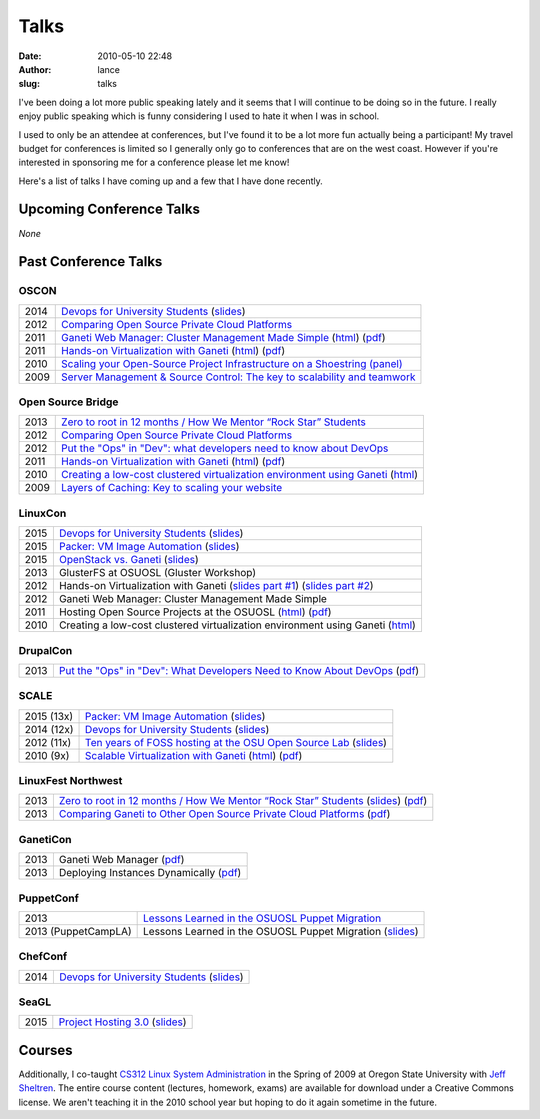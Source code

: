 Talks
#####
:date: 2010-05-10 22:48
:author: lance
:slug: talks

I've been doing a lot more public speaking lately and it seems that I will
continue to be doing so in the future. I really enjoy public speaking which is
funny considering I used to hate it when I was in school.

I used to only be an attendee at conferences, but I've found it to be a lot more
fun actually being a participant! My travel budget for conferences is limited so
I generally only go to conferences that are on the west coast. However if you're
interested in sponsoring me for a conference please let me know!

Here's a list of talks I have coming up and a few that I have done recently.

Upcoming Conference Talks
-------------------------

*None*

Past Conference Talks
---------------------

OSCON
~~~~~

====  ============================================================================
2014  `Devops for University Students`_ (`slides`__)
2012  `Comparing Open Source Private Cloud Platforms`_
2011  `Ganeti Web Manager: Cluster Management Made Simple`_ (`html`__) (`pdf`__)
2011  `Hands-on Virtualization with Ganeti`_ (`html`__) (`pdf`__)
2010  `Scaling your Open-Source Project Infrastructure on a Shoestring (panel)`_
2009  `Server Management & Source Control: The key to scalability and teamwork`_
====  ============================================================================

.. _Devops for University Students: http://www.oscon.com/oscon2014/public/schedule/detail/34145
.. __: http://slides.osuosl.org/devopsbootcamp-presentation/
.. _Comparing Open Source Private Cloud Platforms: http://www.oscon.com/oscon2012/public/schedule/detail/24376
.. _Ganeti Web Manager\: Cluster Management Made Simple: http://www.oscon.com/oscon2011/public/schedule/detail/18464
.. __: http://lancealbertson.com/slides/gwm-oscon11/
.. __: http://lancealbertson.com/slides/gwm-oscon11/gwm-oscon11.pdf
.. _Hands-on Virtualization with Ganeti: http://www.oscon.com/oscon2011/public/schedule/detail/18544
.. __: http://lancealbertson.com/slides/ganeti-tutorial-oscon11/
.. __: http://lancealbertson.com/slides/ganeti-tutorial-oscon11/presentation-ganeti-tutorial.pdf
.. _Scaling your Open-Source Project Infrastructure on a Shoestring (panel): http://www.oscon.com/oscon2010/public/schedule/detail/13789
.. _Server Management & Source Control\: The key to scalability and teamwork: http://www.oscon.com/oscon2009/public/schedule/detail/8472

Open Source Bridge
~~~~~~~~~~~~~~~~~~

====  ========================================================================
2013  `Zero to root in 12 months / How We Mentor “Rock Star” Students`_
2012  `Comparing Open Source Private Cloud Platforms`__
2012  `Put the "Ops" in "Dev": what developers need to know about DevOps`_
2011  `Hands-on Virtualization with Ganeti`__ (`html`__) (`pdf`__)
2010  `Creating a low-cost clustered virtualization environment using Ganeti`_ (`html`__)
2009  `Layers of Caching: Key to scaling your website`_
====  ========================================================================

.. _Zero to root in 12 months / How We Mentor “Rock Star” Students: http://opensourcebridge.org/sessions/1093
.. __: http://opensourcebridge.org/proposals/802
.. _Put the "Ops" in "Dev"\: what developers need to know about DevOps: http://opensourcebridge.org/proposals/895
.. __: http://opensourcebridge.org/proposals/522
.. __: http://lancealbertson.com/slides/ganeti-tutorial-osb11
.. __: http://lancealbertson.com/slides/ganeti-tutorial-osb11/ganeti-tutorial-osb11.pdf
.. _Creating a low-cost clustered virtualization environment using Ganeti: http://opensourcebridge.org/sessions/368
.. __: http://lancealbertson.com/slides/ganeti-linuxcon10/
.. _Layers of Caching\: Key to scaling your website: http://opensourcebridge.org/sessions/133

LinuxCon
~~~~~~~~

====  ================================================================================
2015  `Devops for University Students`__ (`slides`__)
2015  `Packer: VM Image Automation`__ (`slides`__)
2015  `OpenStack vs. Ganeti`__ (`slides`__)
2013  GlusterFS at OSUOSL (Gluster Workshop)
2012  Hands-on Virtualization with Ganeti (`slides part #1`__) (`slides part #2`__)
2012  Ganeti Web Manager: Cluster Management Made Simple
2011  Hosting Open Source Projects at the OSUOSL (`html`__) (`pdf`__)
2010  Creating a low-cost clustered virtualization environment using Ganeti (`html`__)
====  ================================================================================

.. __: http://sched.co/3YTQ
.. __: http://lancealbertson.com/slides/devopsbootcamp-linuxcon2015
.. __: http://sched.co/40im
.. __: http://lancealbertson.com/slides/packer-linuxcon2015
.. __: http://sched.co/3Z5C
.. __: http://lancealbertson.com/slides/openstack-vs-ganeti-linuxcon2015
.. __: http://www.slideshare.net/ramereth/hands-on-virtualization-with-ganeti-part-1-linux-con
.. __: http://www.slideshare.net/ramereth/ganeti-handson-walkthru-part-2-linuxcon-2012
.. __: http://lancealbertson.com/slides/hosting-osuosl-linuxcon11/
.. __: http://lancealbertson.com/slides/hosting-osuosl-linuxcon11/Hosting_Open_Source_Projects_at_the_OSUOSL.pdf
.. __: http://lancealbertson.com/slides/ganeti-linuxcon10/

DrupalCon
~~~~~~~~~

====  ==============================================================================
2013  `Put the "Ops" in "Dev": What Developers Need to Know About DevOps`__ (`pdf`__)
====  ==============================================================================

.. __: https://portland2013.drupal.org/node/2783
.. __: https://portland2013.drupal.org/sites/default/files/slides/Put%20the%20-Ops-%20in%20-Dev--%20What%20Developers%20Need%20to%20Know%20About%20DevOps.pdf

SCALE
~~~~~

========== ====================================================================
2015 (13x) `Packer: VM Image Automation`__ (`slides`__)
2014 (12x) `Devops for University Students`__ (`slides`__)
2012 (11x) `Ten years of FOSS hosting at the OSU Open Source Lab`_ (`slides`__)
2010  (9x) `Scalable Virtualization with Ganeti`_ (`html`__) (`pdf`__)
========== ====================================================================

.. __: http://www.socallinuxexpo.org/scale/13x/presentations/packer-vm-image-automation
.. __: http://lancealbertson.com/slides/packer-scale13x
.. __: http://www.socallinuxexpo.org/scale12x/presentations/devops-university-students
.. __: http://lancealbertson.com/slides/devopsbootcamp-scale12x/
.. _Ten years of FOSS hosting at the OSU Open Source Lab: http://www.socallinuxexpo.org/scale11x/presentations/ten-years-foss-hosting-osu-open-source-lab
.. __: http://www.slideshare.net/ramereth/10-years-of-foss-hosting-at-the-osuosl
.. _Scalable Virtualization with Ganeti: http://www.socallinuxexpo.org/scale9x/presentations/scalable-virtualization-ganeti
.. __: http://lancealbertson.com/slides/ganeti-scale9x/
.. __: http://www.socallinuxexpo.org/scale9x-media/scalemedia/scale/scale9x-media/simple_cfp/presentations/18_00-LanceAlbertson-ganeti.pdf

LinuxFest Northwest
~~~~~~~~~~~~~~~~~~~

====  =========================================================================================
2013  `Zero to root in 12 months / How We Mentor “Rock Star” Students`__ (`slides`__) (`pdf`__)
2013  `Comparing Ganeti to Other Open Source Private Cloud Platforms`_ (`pdf`__)
====  =========================================================================================

.. __: http://www.linuxfestnorthwest.org/content/zero-root-12-months-how-we-mentor-%E2%80%9Crock-star%E2%80%9D-students
.. __: http://www.slideshare.net/ramereth/linuxfestnw-2013-how-we-mentor-rock-star-students
.. __: http://www.linuxfestnorthwest.org/sites/default/files/slides/Rock_Start_Students_OSUOSL.pdf
.. _Comparing Ganeti to Other Open Source Private Cloud Platforms: http://linuxfestnorthwest.org/content/comparing-ganeti-other-open-source-private-cloud-platforms
.. __: http://linuxfestnorthwest.org/sites/default/files/slides/Comparing%20Ganeti%20to%20other%20private%20cloud%20platforms.pdf

GanetiCon
~~~~~~~~~

====  =========================================
2013  Ganeti Web Manager (`pdf`__)
2013  Deploying Instances Dynamically (`pdf`__)
====  =========================================

.. __: https://docs.google.com/file/d/0B934VF_cTqnwaWV4NHFhb25xaEk/edit
.. __: https://docs.google.com/file/d/0B934VF_cTqnwZ1A2a3ZlTXUwRFk/edit


PuppetConf
~~~~~~~~~~

=================== ===========================================================
2013                `Lessons Learned in the OSUOSL Puppet Migration`_
2013 (PuppetCampLA) Lessons Learned in the OSUOSL Puppet Migration (`slides`__)
=================== ===========================================================

.. _Lessons Learned in the OSUOSL Puppet Migration: http://puppetconf2013b.sched.org/event/f51ebceee51257bad5964a88cbe7158d#.UpfOWrWJAjA
.. __: http://www.slideshare.net/ramereth/lessons-learned-in-the-osuosl-puppet-migration

ChefConf
~~~~~~~~

==== ================================================
2014 `Devops for University Students`__ (`slides`__)
==== ================================================

.. __: http://chefconf.opscode.com/chefconf/
.. __: http://lancealbertson.com/slides/devopsbootcamp-chefconf2014/

SeaGL
~~~~~

==== ====================================
2015 `Project Hosting 3.0`__ (`slides`__)
==== ====================================

.. __: http://seagl.org/schedule/2015.html
.. __: http://lancealbertson.com/slides/project-hosting-seagl2015/

Courses
-------

Additionally, I co-taught `CS312 Linux System Administration`_ in the Spring of
2009 at Oregon State University with `Jeff Sheltren`_. The entire course
content (lectures, homework, exams) are available for download under a Creative
Commons license. We aren't teaching it in the 2010 school year but hoping to do
it again sometime in the future.

.. _CS312 Linux System Administration: http://cs312.osuosl.org
.. _Jeff Sheltren: http://sheltren.com/
.. _Comparing Open Source Private Cloud Platforms: http://www.oscon.com/oscon2012/public/schedule/detail/24376
